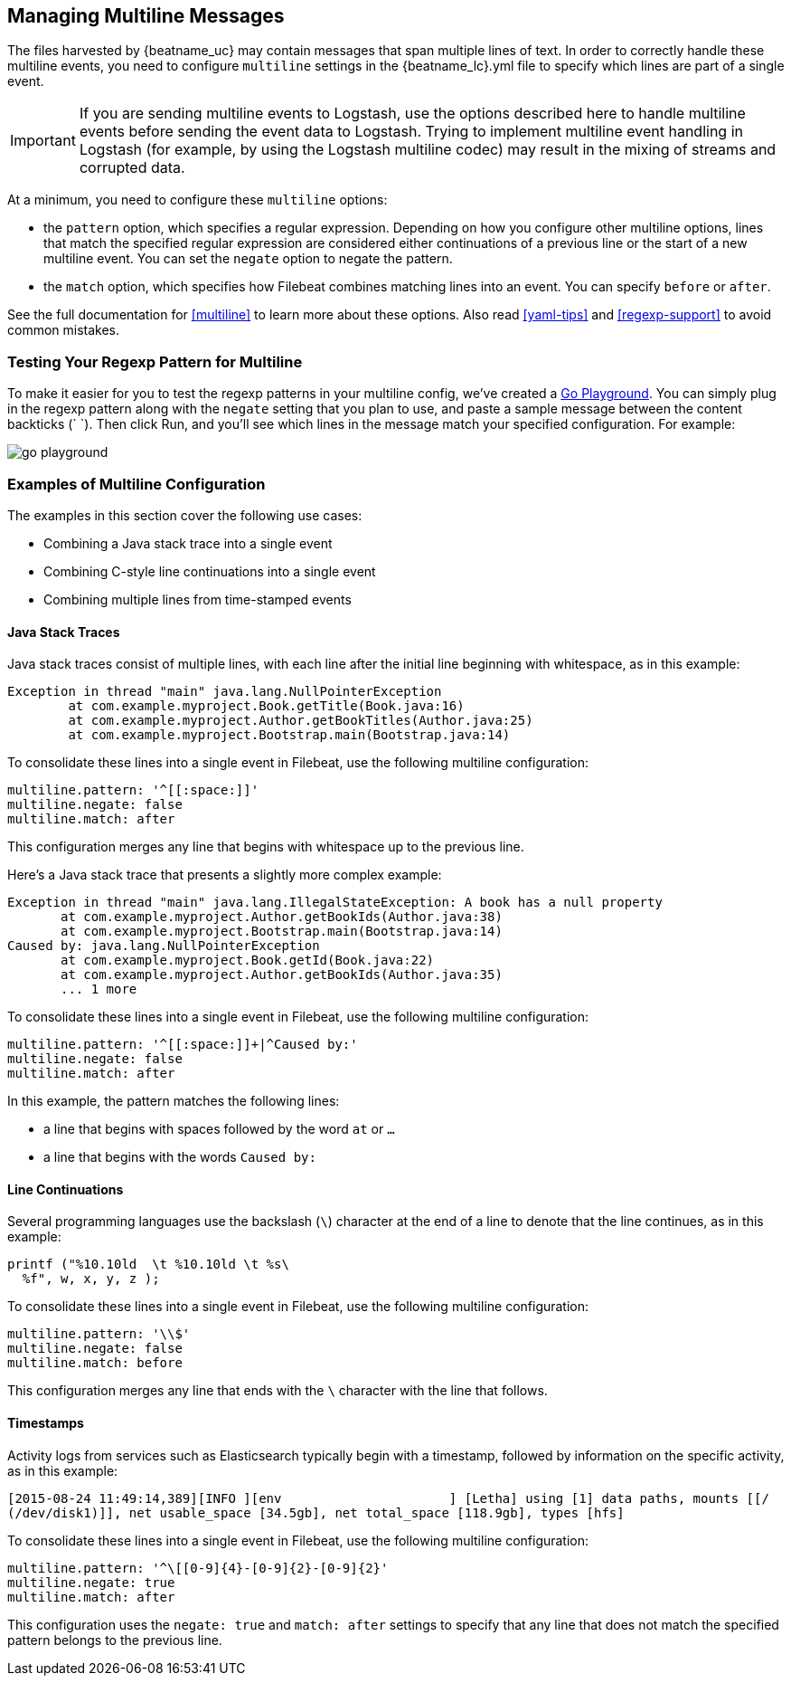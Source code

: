 [[multiline-examples]]
== Managing Multiline Messages

The files harvested by {beatname_uc} may contain messages that span multiple lines of text. In order to correctly handle
these multiline events, you need to configure `multiline` settings in the +{beatname_lc}.yml+ file to specify which
lines are part of a single event. 

IMPORTANT: If you are sending multiline events to Logstash, use the options described here to handle multiline events
before sending the event data to Logstash. Trying to implement multiline event handling in Logstash (for example, by
using the Logstash multiline codec) may result in the mixing of streams and corrupted data. 

At a minimum, you need to configure these `multiline` options:

* the `pattern` option, which specifies a regular expression. Depending on how you configure other multiline options, 
lines that match the specified regular expression are considered either continuations of a previous line or the start of a new multiline event. You can set the `negate` option to negate the pattern.

* the `match` option, which specifies how Filebeat combines matching lines into an event. You can specify `before` or `after`.

See the full documentation for <<multiline>> to learn more about these options. Also read <<yaml-tips>> and 
<<regexp-support>> to avoid common mistakes.

[float]
=== Testing Your Regexp Pattern for Multiline

To make it easier for you to test the regexp patterns in your multiline config, we've created a 
https://play.golang.org/p/uAd5XHxscu[Go Playground]. You can simply plug in the regexp pattern along with
the `negate` setting that you plan to use, and paste a sample message between the content backticks (` `).
Then click Run, and you'll see which lines in the message match your specified configuration. For example:

image:images/go-playground.png[]

[float]
=== Examples of Multiline Configuration

The examples in this section cover the following use cases:

* Combining a Java stack trace into a single event
* Combining C-style line continuations into a single event
* Combining multiple lines from time-stamped events

[float]
==== Java Stack Traces

Java stack traces consist of multiple lines, with each line after the initial line beginning with whitespace, as in
this example:

[source,java]
-------------------------------------------------------------------------------------
Exception in thread "main" java.lang.NullPointerException
        at com.example.myproject.Book.getTitle(Book.java:16)
        at com.example.myproject.Author.getBookTitles(Author.java:25)
        at com.example.myproject.Bootstrap.main(Bootstrap.java:14)
-------------------------------------------------------------------------------------

To consolidate these lines into a single event in Filebeat, use the following multiline configuration:

[source,yaml]
-------------------------------------------------------------------------------------
multiline.pattern: '^[[:space:]]'
multiline.negate: false
multiline.match: after
-------------------------------------------------------------------------------------

This configuration merges any line that begins with whitespace up to the previous line.

Here's a Java stack trace that presents a slightly more complex example: 

["source","sh",subs="attributes,callouts"]
-------------------------------------------------------------------------------------
Exception in thread "main" java.lang.IllegalStateException: A book has a null property
       at com.example.myproject.Author.getBookIds(Author.java:38)
       at com.example.myproject.Bootstrap.main(Bootstrap.java:14)
Caused by: java.lang.NullPointerException
       at com.example.myproject.Book.getId(Book.java:22)
       at com.example.myproject.Author.getBookIds(Author.java:35)
       ... 1 more
-------------------------------------------------------------------------------------

To consolidate these lines into a single event in Filebeat, use the following multiline configuration:

[source,yaml]
-------------------------------------------------------------------------------------
multiline.pattern: '^[[:space:]]+|^Caused by:'
multiline.negate: false
multiline.match: after
-------------------------------------------------------------------------------------

In this example, the pattern matches the following lines:

* a line that begins with spaces followed by the word `at` or `...`
* a line that begins with the words `Caused by:`

[float]
==== Line Continuations

Several programming languages use the backslash (`\`) character at the end of a line to denote that the line continues, 
as in this example:

[source,c]
-------------------------------------------------------------------------------------
printf ("%10.10ld  \t %10.10ld \t %s\
  %f", w, x, y, z );
-------------------------------------------------------------------------------------

To consolidate these lines into a single event in Filebeat, use the following multiline configuration:

[source,yaml]
-------------------------------------------------------------------------------------
multiline.pattern: '\\$'
multiline.negate: false
multiline.match: before
-------------------------------------------------------------------------------------

This configuration merges any line that ends with the `\` character with the line that follows.

[float]
==== Timestamps

Activity logs from services such as Elasticsearch typically begin with a timestamp, followed by information on the
specific activity, as in this example:

[source,shell]
-------------------------------------------------------------------------------------
[2015-08-24 11:49:14,389][INFO ][env                      ] [Letha] using [1] data paths, mounts [[/
(/dev/disk1)]], net usable_space [34.5gb], net total_space [118.9gb], types [hfs]
-------------------------------------------------------------------------------------

To consolidate these lines into a single event in Filebeat, use the following multiline configuration:

[source,yaml]
-------------------------------------------------------------------------------------
multiline.pattern: '^\[[0-9]{4}-[0-9]{2}-[0-9]{2}'
multiline.negate: true
multiline.match: after
-------------------------------------------------------------------------------------

This configuration uses the `negate: true` and `match: after` settings to specify that any line that does not match the 
specified pattern belongs to the previous line.






